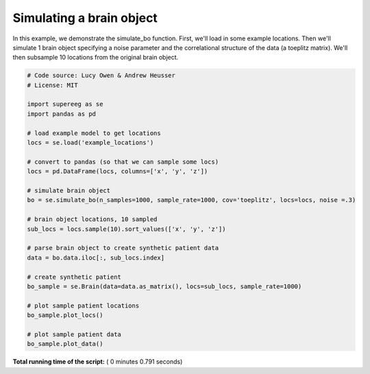 

.. _sphx_glr_auto_examples_plot_simulate_bo.py:


=============================
Simulating a brain object
=============================

In this example, we demonstrate the simulate_bo function.
First, we'll load in some example locations. Then we'll simulate 1
brain object specifying a noise parameter and the correlational structure
of the data (a toeplitz matrix). We'll then subsample 10 locations from the
original brain object.





.. rst-class:: sphx-glr-horizontal


    *

      .. image:: /auto_examples/images/sphx_glr_plot_simulate_bo_001.png
            :scale: 47

    *

      .. image:: /auto_examples/images/sphx_glr_plot_simulate_bo_002.png
            :scale: 47





.. code-block:: python


    # Code source: Lucy Owen & Andrew Heusser
    # License: MIT

    import supereeg as se
    import pandas as pd

    # load example model to get locations
    locs = se.load('example_locations')

    # convert to pandas (so that we can sample some locs)
    locs = pd.DataFrame(locs, columns=['x', 'y', 'z'])

    # simulate brain object
    bo = se.simulate_bo(n_samples=1000, sample_rate=1000, cov='toeplitz', locs=locs, noise =.3)

    # brain object locations, 10 sampled
    sub_locs = locs.sample(10).sort_values(['x', 'y', 'z'])

    # parse brain object to create synthetic patient data
    data = bo.data.iloc[:, sub_locs.index]

    # create synthetic patient
    bo_sample = se.Brain(data=data.as_matrix(), locs=sub_locs, sample_rate=1000)

    # plot sample patient locations
    bo_sample.plot_locs()

    # plot sample patient data
    bo_sample.plot_data()

**Total running time of the script:** ( 0 minutes  0.791 seconds)



.. only :: html

 .. container:: sphx-glr-footer


  .. container:: sphx-glr-download

     :download:`Download Python source code: plot_simulate_bo.py <plot_simulate_bo.py>`



  .. container:: sphx-glr-download

     :download:`Download Jupyter notebook: plot_simulate_bo.ipynb <plot_simulate_bo.ipynb>`


.. only:: html

 .. rst-class:: sphx-glr-signature

    `Gallery generated by Sphinx-Gallery <https://sphinx-gallery.readthedocs.io>`_
